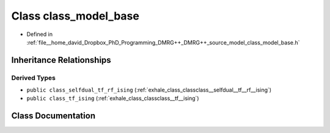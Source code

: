 .. _exhale_class_classclass__model__base:

Class class_model_base
======================

- Defined in :ref:`file__home_david_Dropbox_PhD_Programming_DMRG++_DMRG++_source_model_class_model_base.h`


Inheritance Relationships
-------------------------

Derived Types
*************

- ``public class_selfdual_tf_rf_ising`` (:ref:`exhale_class_classclass__selfdual__tf__rf__ising`)
- ``public class_tf_ising`` (:ref:`exhale_class_classclass__tf__ising`)


Class Documentation
-------------------


.. doxygenclass:: class_model_base
   :members:
   :protected-members:
   :undoc-members: